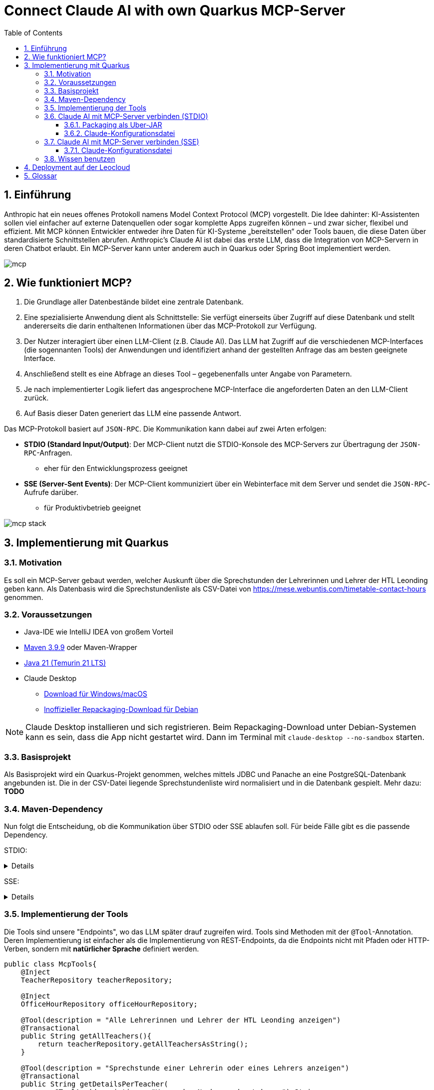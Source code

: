 = Connect Claude AI with own Quarkus MCP-Server
:toc:
ifndef::imagesdir[:imagesdir: images]
:icons: font
:experimental:
:sectnums:
:toclevels: 5
:experimental:

== Einführung

Anthropic hat ein neues offenes Protokoll namens Model Context Protocol (MCP) vorgestellt. Die Idee dahinter: KI-Assistenten sollen viel einfacher auf externe Datenquellen oder sogar komplette Apps zugreifen können – und zwar sicher, flexibel und effizient.
Mit MCP können Entwickler entweder ihre Daten für KI-Systeme „bereitstellen“ oder Tools bauen, die diese Daten über standardisierte Schnittstellen abrufen.
Anthropic's Claude AI ist dabei das erste LLM, dass die Integration von MCP-Servern in deren Chatbot erlaubt.
Ein MCP-Server kann unter anderem auch in Quarkus oder Spring Boot implementiert werden.

image::mcp.png[]

== Wie funktioniert MCP?

1. Die Grundlage aller Datenbestände bildet eine zentrale Datenbank.
2. Eine spezialisierte Anwendung dient als Schnittstelle: Sie verfügt einerseits über Zugriff auf diese Datenbank und stellt andererseits die darin enthaltenen Informationen über das MCP-Protokoll zur Verfügung.
3. Der Nutzer interagiert über einen LLM-Client (z.B. Claude AI). Das LLM hat Zugriff auf die verschiedenen MCP-Interfaces (die sogennanten Tools) der Anwendungen und identifiziert anhand der gestellten Anfrage das am besten geeignete Interface.
4. Anschließend stellt es eine Abfrage an dieses Tool – gegebenenfalls unter Angabe von Parametern.
5. Je nach implementierter Logik liefert das angesprochene MCP-Interface die angeforderten Daten an den LLM-Client zurück.
6. Auf Basis dieser Daten generiert das LLM eine passende Antwort.

Das MCP-Protokoll basiert auf `JSON-RPC`. Die Kommunikation kann dabei auf zwei Arten erfolgen:

* *STDIO (Standard Input/Output)*: Der MCP-Client nutzt die STDIO-Konsole des MCP-Servers zur Übertragung der `JSON-RPC`-Anfragen.
** eher für den Entwicklungsprozess geeignet
* *SSE (Server-Sent Events)*: Der MCP-Client kommuniziert über ein Webinterface mit dem Server und sendet die `JSON-RPC`-Aufrufe darüber.
** für Produktivbetrieb geeignet

image::mcp-stack.png[]

== Implementierung mit Quarkus
=== Motivation
Es soll ein MCP-Server gebaut werden, welcher Auskunft über die Sprechstunden der Lehrerinnen und Lehrer der HTL Leonding geben kann.
Als Datenbasis wird die Sprechstundenliste als CSV-Datei von https://mese.webuntis.com/timetable-contact-hours genommen.

=== Voraussetzungen
* Java-IDE wie IntelliJ IDEA von großem Vorteil
* https://sdkman.io/sdks#maven[Maven 3.9.9] oder Maven-Wrapper
* https://sdkman.io/jdks#tem[Java 21 (Temurin 21 LTS)]
* Claude Desktop
** https://claude.ai/download[Download für Windows/macOS]
** https://github.com/aaddrick/claude-desktop-debian/tree/main#[Inoffizieller Repackaging-Download für Debian]

NOTE: Claude Desktop installieren und sich registrieren. Beim Repackaging-Download unter Debian-Systemen kann es sein, dass die App nicht gestartet wird. Dann im Terminal mit `claude-desktop --no-sandbox` starten.

=== Basisprojekt
Als Basisprojekt wird ein Quarkus-Projekt genommen, welches mittels JDBC und Panache an eine PostgreSQL-Datenbank angebunden ist.
Die in der CSV-Datei liegende Sprechstundenliste wird normalisiert und in die Datenbank gespielt.
Mehr dazu: *TODO*

=== Maven-Dependency
Nun folgt die Entscheidung, ob die Kommunikation über STDIO oder SSE ablaufen soll.
Für beide Fälle gibt es die passende Dependency.

STDIO:
[%collapsible]
====
.pom.xml
[source,xml]
----
<dependency>
    <groupId>io.quarkiverse.mcp</groupId>
    <artifactId>quarkus-mcp-server-stdio</artifactId>
    <version>1.0.0</version>
</dependency>
----
====

SSE:
[%collapsible]
====
.pom.xml
[source,xml]
----
<dependency>
    <groupId>io.quarkiverse.mcp</groupId>
    <artifactId>quarkus-mcp-server-sse</artifactId>
    <version>1.0.0</version>
</dependency>
----
====

=== Implementierung der Tools
Die Tools sind unsere "Endpoints", wo das LLM später drauf zugreifen wird. Tools sind Methoden mit der `@Tool`-Annotation.
Deren Implementierung ist einfacher als die Implementierung von REST-Endpoints, da die Endpoints nicht mit Pfaden oder HTTP-Verben, sondern mit *natürlicher Sprache* definiert werden.

[source, java]
----
public class McpTools{
    @Inject
    TeacherRepository teacherRepository;

    @Inject
    OfficeHourRepository officeHourRepository;

    @Tool(description = "Alle Lehrerinnen und Lehrer der HTL Leonding anzeigen")
    @Transactional
    public String getAllTeachers(){
        return teacherRepository.getAllTeachersAsString();
    }

    @Tool(description = "Sprechstunde einer Lehrerin oder eines Lehrers anzeigen")
    @Transactional
    public String getDetailsPerTeacher(
            @ToolArg(description = "Vor- oder Nachname des Lehrers") String name
    ){
        return officeHourRepository.getAllOfficeHoursByTeacherNameAsString(name);
    }

    @Tool(description = "Alle Lehrerinnen und Lehrer eines Raumes anzeigen")
    @Transactional
    public String getAllTeachersByRoom(
            @ToolArg(description = "Raum") String room
    ){
        return officeHourRepository.getTeachersByRoom(room);
    }
}
----
In diesem Stück Source Code gibt es 3 Methoden:

* `getAllTeachers`: gibt Liste aller Lehrerinnen und Lehrer der HTL Leonding als String zurück
* `getDetailsPerTeacher`: gibt die Sprechstunden-Daten einer einzelnen Lehrkraft als String zurück
* `getAllTeachersByRoom`: gibt alle Lehrkräfte aus einem Raum als String zurück

`@Tool(description = "...")` ist dabei die Beschreibung des Tools als Fließtext. Das LLM vergleicht den vom User eingegebenen Prompt mit allen Beschreibungen und wählt jenes Tool, wo die Beschreibung mit dem Prompt zusammenpasst.

`@ToolArg(description = "...")` ist dabei ein Parameter, welcher vom LLM aus dem Prompt des Users extrahiert werden und in der Methode verwendet werden kann.

=== Claude AI mit MCP-Server verbinden (STDIO)

==== Packaging als Uber-JAR

Dafür wird `application.properties` um folgenden Eintrag erweitert:

[source, properties]
----
quarkus.package.jar.type=uber-jar
----

und folgender Befehl ausgeführt:

[source, bash]
----
mvn clean package
----

*Pfad zum Uber-JAR notieren!*

==== Claude-Konfigurationsdatei

* Claude Desktop: Hamburger-Menu > File > Settings
* Settings: Developer > Edit Config

Der File-Explorer öffnet sich und markiert die Konfigurationsdatei `claude_desktop_config.json`.
Diese um folgende Einträge erweitern:

.claude_desktop_config.json
[source, json]
----
{
  "mcpServers": {
    "quarkus-officehours-mcp": {
      "command": "java",
      "args": [
        "-jar",
        "<path-to-jar>/officehours-mcp-1.0-SNAPSHOT-runner.jar"
      ]
    }
  }
}
----

Beim Öffnen von Claude Desktop wird nun die JAR gestartet und der MCP-Client hängt sich in die STDIO-Console.
Zusätzliche Dienste wie die Datenbank müssen extra gestartet werden, deshalb ist diese Art der Kommunikation (STDIO) eher zum Entwickeln gedacht.

=== Claude AI mit MCP-Server verbinden (SSE)
Voraussetzung ist ein über HTTP(S) erreichbarer Quarkus-MCP-Server.
Ob dieser deployed wurde, lokal als JAR, nativ oder im Dev Mode läuft, spielt hierbei keine Rolle.

==== Claude-Konfigurationsdatei

* Claude Desktop: Hamburger-Menu > File > Settings
* Settings: Developer > Edit Config

Der File-Explorer öffnet sich und markiert die Konfigurationsdatei `claude_desktop_config.json`.
Diese um folgende Einträge erweitern:

.claude_desktop_config.json
[source, json]
----
{
  "mcpServers": {
    "quarkus-officehours-mcp": {
      "command": "npx",
      "args": [
        "mcp-remote",
        "http://localhost:8080/mcp/sse"
      ]
    }
  }
}
----
`npx` ist ein Tool, um Befehle eines npm-Packages direkt auszuführen, ohne dass das npm-Package installiert werden muss.

`mcp-remote` ist ein npm-Package, welches erlaubt, MCP-Protokolle über HTTP(S) laufen zu lassen.

Die Adresse des MCP-Servers muss angegeben werden. Der Pfad zur Kommunikation mit `JSON-RPC` ist standardmäßig `/mcp/sse`.

=== Wissen benutzen

Das Hammer-Symbol unter der Prompt-Eingabe in Claude Desktop öffnet ein Popup, wo alle verfügbaren Tools angezeigt werden.

image::claude-mcp-viewer.png[]

Das Prompten kann nun losgehen :-)

[quote]
Welcher Lehrkräfte arbeiten an der HTL Leonding?

image::claude-allteachers.png[]

[quote]
Wann hat Herr Thomas Stütz Sprechstunde?

image::claude-officehours.png[]

[quote]
Wer sitzt gemeinsam mit Herrn Thomas Stütz noch im Büro?

image::claude-teachers-room.png[]

== Deployment auf der Leocloud
Mittels einem Deployment auf der Leocloud kann der MCP-Server für alle zugänglich gemacht werden.
Mehr dazu: TODO

== Glossar

* *LLM*: Large Language Model
** KI-Modell, das Sprache versteht und generiert
** z.B. für Chatbots, Textübersetzungen oder Code-Vervollständigung
** Beispiele: ChatGPT, Claude, Gemini.
* *Anthropic*
** US-amerikanisches KI-Unternehmen, 2021 von ehemaligen OpenAI-Mitarbeitern gegründet
* *Claude AI*
** von Anthropic entwickelter KI-Chatbot